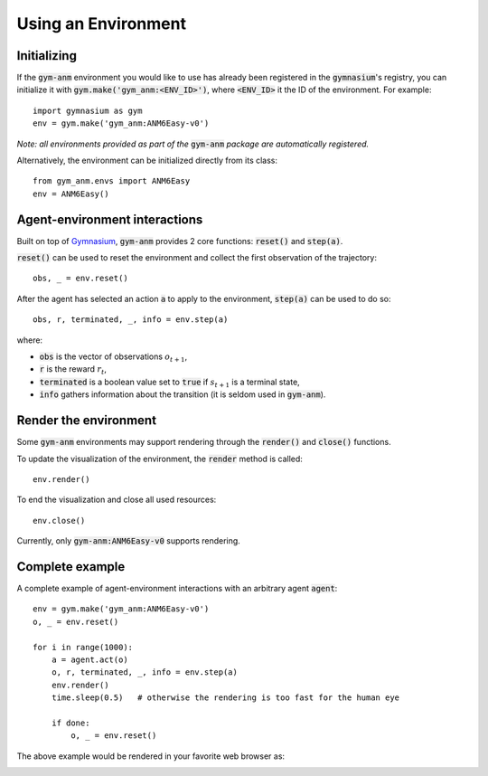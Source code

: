 ..

Using an Environment
====================

Initializing
-------------
If the :code:`gym-anm` environment you would like to use has already been registered in the :code:`gymnasium`'s registry, you can initialize it with
:code:`gym.make('gym_anm:<ENV_ID>')`, where :code:`<ENV_ID>` it the ID of the environment. For example: ::

    import gymnasium as gym
    env = gym.make('gym_anm:ANM6Easy-v0')

*Note: all environments provided as part of the* :code:`gym-anm` *package are automatically registered.*

Alternatively, the environment can be initialized directly from its class: ::

    from gym_anm.envs import ANM6Easy
    env = ANM6Easy()

Agent-environment interactions
------------------------------
Built on top of `Gymnasium <https://gymnasium.farama.org/>`_, :code:`gym-anm` provides 2 core functions: :code:`reset()` and
:code:`step(a)`.

:code:`reset()` can be used to reset the environment and collect the first observation of the trajectory: ::

    obs, _ = env.reset()

After the agent has selected an action :code:`a` to apply to the environment, :code:`step(a)` can be used to do so: ::

    obs, r, terminated, _, info = env.step(a)

where:

* :code:`obs` is the vector of observations :math:`o_{t+1}`,
* :code:`r` is the reward :math:`r_t`,
* :code:`terminated` is a boolean value set to :code:`true` if :math:`s_{t+1}` is a terminal state,
* :code:`info` gathers information about the transition (it is seldom used in :code:`gym-anm`).

Render the environment
----------------------
Some :code:`gym-anm` environments may support rendering through the :code:`render()` and :code:`close()` functions.

To update the visualization of the environment, the :code:`render` method is called: ::

    env.render()

To end the visualization and close all used resources: ::

    env.close()

Currently, only :code:`gym-anm:ANM6Easy-v0` supports rendering.

Complete example
----------------
A complete example of agent-environment interactions with an arbitrary agent :code:`agent`: ::

    env = gym.make('gym_anm:ANM6Easy-v0')
    o, _ = env.reset()

    for i in range(1000):
        a = agent.act(o)
        o, r, terminated, _, info = env.step(a)
        env.render()
        time.sleep(0.5)   # otherwise the rendering is too fast for the human eye

        if done:
            o, _ = env.reset()

The above example would be rendered in your favorite web browser as:

.. image:: ../images/anm6-easy-example.*
    :width: 800
